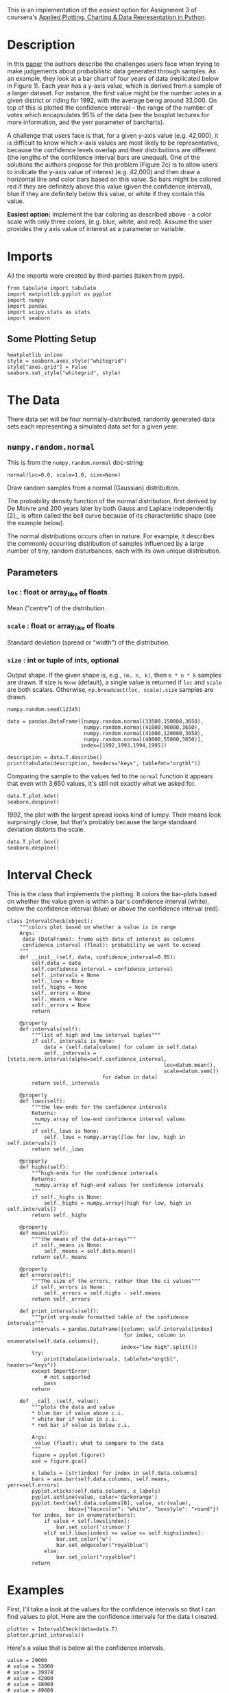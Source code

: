 #+BEGIN_COMMENT
.. title: Plotting With Uncertainty (Part I)
.. slug: plotting-with-uncertainty-part-i
.. date: 2017-04-22 14:12:41 UTC-08:00
.. tags: python visualization coursera
.. category: visualization
.. link: 
.. description: Using colors to help users see if a value is within a distribution's confidence interval.
.. type: text
#+END_COMMENT

This is an implementation of the /easiest/ option for Assignment 3 of coursera's [[https://www.coursera.org/learn/python-plotting/home/welcome][Applied Plotting, Charting & Data Representation in Python]].

* Description
In this [[https://www.microsoft.com/en-us/research/wp-content/uploads/2016/02/Ferreira_Fisher_Sample_Oriented_Tasks.pdf][paper]] the authors describe the challenges users face when trying to make
judgements about probabilistic data generated through samples. As an
example, they look at a bar chart of four years of data (replicated
below in Figure 1). Each year has a y-axis value, which is derived from
a sample of a larger dataset. For instance, the first value might be the
number votes in a given district or riding for 1992, with the average
being around 33,000. On top of this is plotted the confidence interval
-- the range of the number of votes which encapsulates 95% of the data
(see the boxplot lectures for more information, and the yerr parameter
of barcharts).

A challenge that users face is that, for a given y-axis value (e.g.
42,000), it is difficult to know which x-axis values are most likely to
be representative, because the confidence levels overlap and their
distributions are different (the lengths of the confidence interval bars
are unequal). One of the solutions the authors propose for this problem
(Figure 2c) is to allow users to indicate the y-axis value of interest
(e.g. 42,000) and then draw a horizontal line and color bars based on
this value. So bars might be colored red if they are definitely above
this value (given the confidence interval), blue if they are definitely
below this value, or white if they contain this value.


  *Easiest option:* Implement the bar coloring as described above - a color scale with only three colors, (e.g. blue, white, and red). Assume the user provides the y axis value of interest as a parameter or
variable.

* Imports
  All the imports were created by third-parties (taken from pypi).

#+BEGIN_SRC ipython :session assignment3easy :results none
from tabulate import tabulate
import matplotlib.pyplot as pyplot
import numpy
import pandas
import scipy.stats as stats
import seaborn
#+END_SRC

** Some Plotting Setup
#+BEGIN_SRC ipython :session assignment3easy :results none
%matplotlib inline
style = seaborn.axes_style("whitegrid")
style["axes.grid"] = False
seaborn.set_style("whitegrid", style)
#+END_SRC

* The Data
  There data set will be four normally-distributed, randomly generated data sets each representing a simulated data set for a given year.

** =numpy.random.normal=
   This is from the =numpy.random.normal= doc-string:

   =normal(loc=0.0, scale=1.0, size=None)=

Draw random samples from a normal (Gaussian) distribution.

The probability density function of the normal distribution, first
derived by De Moivre and 200 years later by both Gauss and Laplace
independently [2]_, is often called the bell curve because of
its characteristic shape (see the example below).

The normal distributions occurs often in nature.  For example, it
describes the commonly occurring distribution of samples influenced
by a large number of tiny, random disturbances, each with its own
unique distribution.

** Parameters
*** =loc= : float or array_like of floats
    Mean ("centre") of the distribution.
*** =scale= : float or array_like of floats
    Standard deviation (spread or "width") of the distribution.
*** =size= : int or tuple of ints, optional
    Output shape.  If the given shape is, e.g., =(m, n, k)=, then
    =m * n * k= samples are drawn.  If size is =None= (default),
    a single value is returned if =loc= and =scale= are both scalars.
    Otherwise, =np.broadcast(loc, scale).size= samples are drawn.

#+BEGIN_SRC ipython :session assignment3easy :results none
numpy.random.seed(12345)

data = pandas.DataFrame([numpy.random.normal(33500,150000,3650), 
                         numpy.random.normal(41000,90000,3650), 
                         numpy.random.normal(41000,120000,3650), 
                         numpy.random.normal(48000,55000,3650)], 
                        index=[1992,1993,1994,1995])
#+END_SRC

#+BEGIN_SRC ipython :session assignment3easy :results output raw
description = data.T.describe()
print(tabulate(description, headers="keys", tablefmt="orgtbl"))
#+END_SRC

#+RESULTS:
|       |     1992 |     1993 |     1994 |    1995 |
|-------+----------+----------+----------+---------|
| count |     3650 |     3650 |     3650 |    3650 |
| mean  |  34484.1 |  39975.7 |  37565.7 | 47798.5 |
| std   |   150473 |  88558.5 |   120317 | 54828.1 |
| min   |  -528303 |  -287127 |  -382709 | -138895 |
| 25%   | -67555.3 | -21665.5 | -45516.9 |   11680 |
| 50%   |  31756.2 |  41001.8 |  39197.2 | 49103.4 |
| 75%   |   135081 |  99766.9 |   121367 |   84272 |
| max   |   622629 |   358328 |   423793 |  262364 |

Comparing the sample to the values fed to the =normal= function it appears that even with 3,650 values, it's still not exactly what we asked for.

#+BEGIN_SRC ipython :session assignment3easy :file /tmp/assignment3distributions.png
data.T.plot.kde()
seaborn.despine()
#+END_SRC

#+RESULTS:
[[file:/tmp/assignment3distributions.png]]

1992, the plot with the largest spread looks kind of lumpy. Their means look surprisingly close, but that's probably because the large standaard deviation distorts the scale.

#+BEGIN_SRC ipython :session assignment3easy :file /tmp/assignment3easyboxplot.png
data.T.plot.box()
seaborn.despine()
#+END_SRC

#+RESULTS:
[[file:/tmp/assignment3easyboxplot.png]]
The box-plot shows once again that there centers are relatively close. But 1992 and 1994 have considerably more spread than 1993 and especially more than 1995.

* Interval Check
  This is the class that implements the plotting. It colors the bar-plots based on whether the value given is within a bar's confidence interval (white), below the confidence interval (blue) or above the confidence interval (red).

#+BEGIN_SRC ipython :session assignment3easy :results none
class IntervalCheck(object):
    """colors plot based on whether a value is in range
    Args:
     data (DataFrame): frame with data of interest as columns
     confidence_interval (float): probability we want to exceed
    """
    def __init__(self, data, confidence_interval=0.95):
        self.data = data
        self.confidence_interval = confidence_interval
        self._intervals = None
        self._lows = None
        self._highs = None
        self._errors = None
        self._means = None
        self._errors = None
        return

    @property
    def intervals(self):
        """list of high and low interval tuples"""
        if self._intervals is None:    
            data = (self.data[column] for column in self.data)
            self._intervals = [stats.norm.interval(alpha=self.confidence_interval,
                                                   loc=datum.mean(),
                                                   scale=datum.sem())
                               for datum in data]
        return self._intervals

    @property
    def lows(self):
        """the low-ends for the confidence intervals
        Returns:
         numpy.array of low-end confidence interval values
        """
        if self._lows is None:
            self._lows = numpy.array([low for low, high in self.intervals])
        return self._lows

    @property
    def highs(self):
        """high-ends for the confidence intervals
        Returns:
         numpy.array of high-end values for confidence intervals
        """
        if self._highs is None:
            self._highs = numpy.array([high for low, high in self.intervals])
        return self._highs

    @property
    def means(self):
        """the means of the data-arrays"""
        if self._means is None:
            self._means = self.data.mean()
        return self._means

    @property
    def errors(self):
        """The size of the errors, rather than the ci values"""
        if self._errors is None:
            self._errors = self.highs - self.means
        return self._errors

    def print_intervals(self):
        """print org-mode formatted table of the confidence intervals"""
        intervals = pandas.DataFrame({column: self.intervals[index]
                                      for index, column in enumerate(self.data.columns)},
                                     index="low high".split())
        try:
            print(tabulate(intervals, tablefmt="orgtbl", headers="keys"))
        except ImportError:
            # not supported
            pass
        return

    def __call__(self, value):
        """plots the data and value
        * blue bar if value above c.i.
        * white bar if value in c.i.
        * red bar if value is below c.i.

        Args:
         value (float): what to compare to the data
        """
        figure = pyplot.figure()
        axe = figure.gca()

        x_labels = [str(index) for index in self.data.columns]
        bars = axe.bar(self.data.columns, self.means, yerr=self.errors)
        pyplot.xticks(self.data.columns, x_labels)
        pyplot.axhline(value, color='darkorange')
        pyplot.text(self.data.columns[0], value, str(value),
                    bbox={"facecolor": "white", "boxstyle": "round"})
        for index, bar in enumerate(bars):
            if value < self.lows[index]:
                bar.set_color('crimson')
            elif self.lows[index] <= value <= self.highs[index]:
                bar.set_color('w')
                bar.set_edgecolor("royalblue")
            else:
                bar.set_color("royalblue")
        return
#+END_SRC

* Examples
First, I'll take a look at the values for the confidence intervals so that I can find values to plot. Here are the confidence intervals for the data I created.

#+BEGIN_SRC ipython :session assignment3easy :results output raw
plotter = IntervalCheck(data=data.T)
plotter.print_intervals()
#+END_SRC

#+RESULTS:
|      |    1992 |    1993 |    1994 |    1995 |
|------+---------+---------+---------+---------|
| low  | 29602.5 | 37102.7 | 33662.4 | 46019.8 |
| high | 39365.7 | 42848.6 |   41469 | 49577.2 |

Here's a value that is below all the confidence intervals.

#+BEGIN_SRC ipython :session assignment3easy :file /tmp/assignment3easybarplot.png :exports both
value = 29000
# value = 33000
# value = 39974
# value = 42000
# value = 48000
# value = 49600
plotter(value)
#+END_SRC

#+RESULTS:
[[file:/tmp/assignment3easybarplot.png]]

Here's a value that is within 1992's confidence interval but below the other years.

#+BEGIN_SRC ipython :session assignment3easy :file /tmp/assignment3easybarplot2.png :exports both
value = 33000
plotter(value)
#+END_SRC

#+RESULTS:
[[file:/tmp/assignment3easybarplot2.png]]

Here's a value within 1993's and 1994's confidence intervals, but above 1992's and below 1995's confidence intervals.

#+BEGIN_SRC ipython :session assignment3easy :file /tmp/assignment3easybarplot3.png :exports both
value = 39974
# value = 42000
# value = 48000
# value = 49600
plotter(value)
#+END_SRC

#+RESULTS:
[[file:/tmp/assignment3easybarplot3.png]]

Here's a value that is within 1993's confidence interval only.
#+BEGIN_SRC ipython :session assignment3easy :file /tmp/assignment3easybarplot4.png :exports both
value = 42000
plotter(value)
#+END_SRC

#+RESULTS:
[[file:/tmp/assignment3easybarplot4.png]]

Here's a value withing only 1995's confidence interval.

#+BEGIN_SRC ipython :session assignment3easy :file /tmp/assignment3easybarplot5.png :exports both
value = 49500
plotter(value)
#+END_SRC

#+RESULTS:
[[file:/tmp/assignment3easybarplot5.png]]

And finally, a value that's above all the confidence intervals.
#+BEGIN_SRC ipython :session assignment3easy :file /tmp/assignment3easybarplot6.png :exports both
value = 50000
plotter(value)
#+END_SRC

#+RESULTS:
[[file:/tmp/assignment3easybarplot6.png]]
